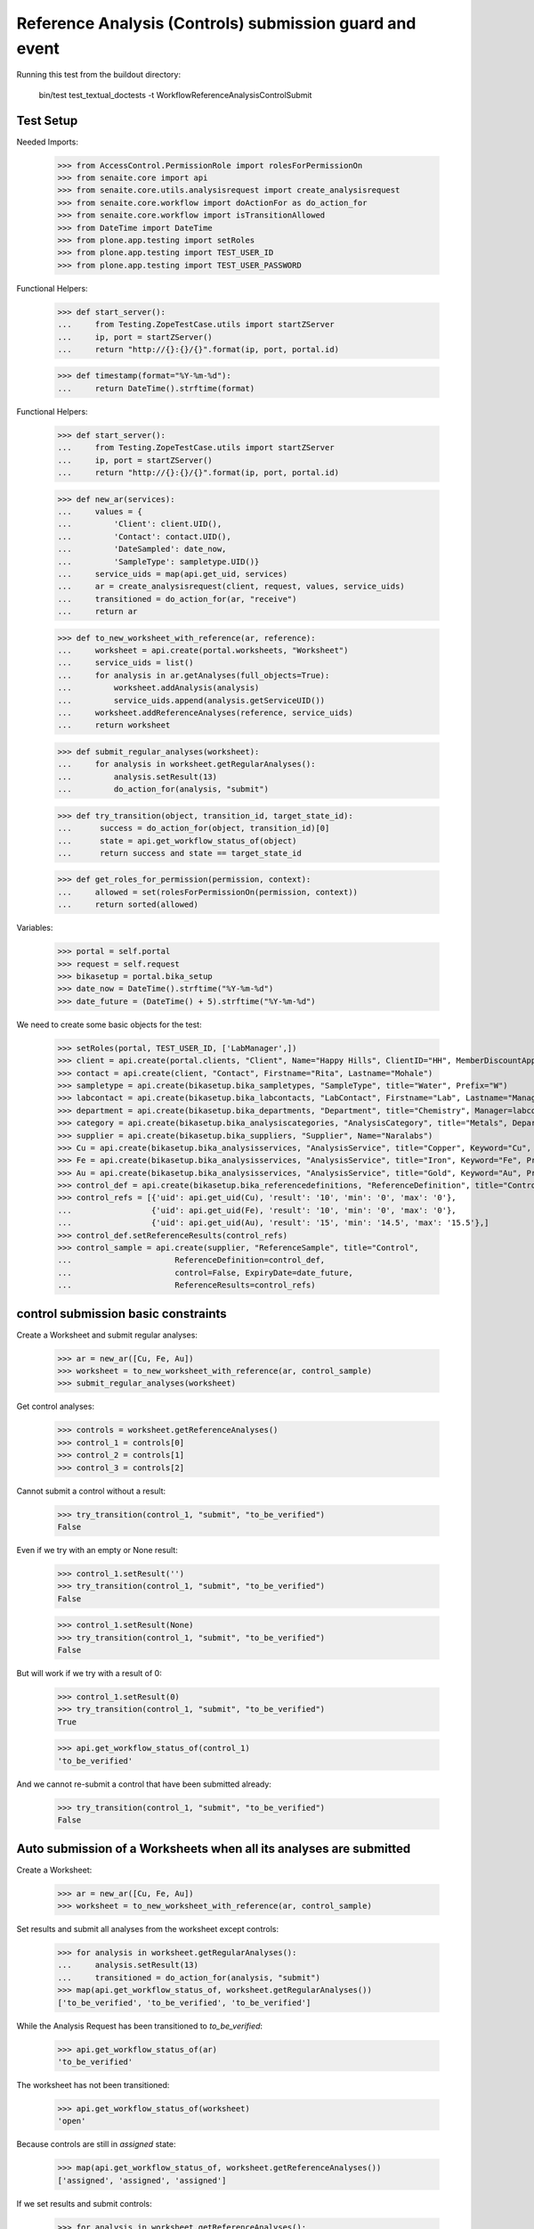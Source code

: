 Reference Analysis (Controls) submission guard and event
========================================================

Running this test from the buildout directory:

    bin/test test_textual_doctests -t WorkflowReferenceAnalysisControlSubmit


Test Setup
----------

Needed Imports:

    >>> from AccessControl.PermissionRole import rolesForPermissionOn
    >>> from senaite.core import api
    >>> from senaite.core.utils.analysisrequest import create_analysisrequest
    >>> from senaite.core.workflow import doActionFor as do_action_for
    >>> from senaite.core.workflow import isTransitionAllowed
    >>> from DateTime import DateTime
    >>> from plone.app.testing import setRoles
    >>> from plone.app.testing import TEST_USER_ID
    >>> from plone.app.testing import TEST_USER_PASSWORD

Functional Helpers:

    >>> def start_server():
    ...     from Testing.ZopeTestCase.utils import startZServer
    ...     ip, port = startZServer()
    ...     return "http://{}:{}/{}".format(ip, port, portal.id)

    >>> def timestamp(format="%Y-%m-%d"):
    ...     return DateTime().strftime(format)

Functional Helpers:

    >>> def start_server():
    ...     from Testing.ZopeTestCase.utils import startZServer
    ...     ip, port = startZServer()
    ...     return "http://{}:{}/{}".format(ip, port, portal.id)

    >>> def new_ar(services):
    ...     values = {
    ...         'Client': client.UID(),
    ...         'Contact': contact.UID(),
    ...         'DateSampled': date_now,
    ...         'SampleType': sampletype.UID()}
    ...     service_uids = map(api.get_uid, services)
    ...     ar = create_analysisrequest(client, request, values, service_uids)
    ...     transitioned = do_action_for(ar, "receive")
    ...     return ar

    >>> def to_new_worksheet_with_reference(ar, reference):
    ...     worksheet = api.create(portal.worksheets, "Worksheet")
    ...     service_uids = list()
    ...     for analysis in ar.getAnalyses(full_objects=True):
    ...         worksheet.addAnalysis(analysis)
    ...         service_uids.append(analysis.getServiceUID())
    ...     worksheet.addReferenceAnalyses(reference, service_uids)
    ...     return worksheet

    >>> def submit_regular_analyses(worksheet):
    ...     for analysis in worksheet.getRegularAnalyses():
    ...         analysis.setResult(13)
    ...         do_action_for(analysis, "submit")

    >>> def try_transition(object, transition_id, target_state_id):
    ...      success = do_action_for(object, transition_id)[0]
    ...      state = api.get_workflow_status_of(object)
    ...      return success and state == target_state_id

    >>> def get_roles_for_permission(permission, context):
    ...     allowed = set(rolesForPermissionOn(permission, context))
    ...     return sorted(allowed)

Variables:

    >>> portal = self.portal
    >>> request = self.request
    >>> bikasetup = portal.bika_setup
    >>> date_now = DateTime().strftime("%Y-%m-%d")
    >>> date_future = (DateTime() + 5).strftime("%Y-%m-%d")

We need to create some basic objects for the test:

    >>> setRoles(portal, TEST_USER_ID, ['LabManager',])
    >>> client = api.create(portal.clients, "Client", Name="Happy Hills", ClientID="HH", MemberDiscountApplies=True)
    >>> contact = api.create(client, "Contact", Firstname="Rita", Lastname="Mohale")
    >>> sampletype = api.create(bikasetup.bika_sampletypes, "SampleType", title="Water", Prefix="W")
    >>> labcontact = api.create(bikasetup.bika_labcontacts, "LabContact", Firstname="Lab", Lastname="Manager")
    >>> department = api.create(bikasetup.bika_departments, "Department", title="Chemistry", Manager=labcontact)
    >>> category = api.create(bikasetup.bika_analysiscategories, "AnalysisCategory", title="Metals", Department=department)
    >>> supplier = api.create(bikasetup.bika_suppliers, "Supplier", Name="Naralabs")
    >>> Cu = api.create(bikasetup.bika_analysisservices, "AnalysisService", title="Copper", Keyword="Cu", Price="15", Category=category.UID(), Accredited=True)
    >>> Fe = api.create(bikasetup.bika_analysisservices, "AnalysisService", title="Iron", Keyword="Fe", Price="10", Category=category.UID())
    >>> Au = api.create(bikasetup.bika_analysisservices, "AnalysisService", title="Gold", Keyword="Au", Price="20", Category=category.UID())
    >>> control_def = api.create(bikasetup.bika_referencedefinitions, "ReferenceDefinition", title="Control definition")
    >>> control_refs = [{'uid': api.get_uid(Cu), 'result': '10', 'min': '0', 'max': '0'},
    ...                 {'uid': api.get_uid(Fe), 'result': '10', 'min': '0', 'max': '0'},
    ...                 {'uid': api.get_uid(Au), 'result': '15', 'min': '14.5', 'max': '15.5'},]
    >>> control_def.setReferenceResults(control_refs)
    >>> control_sample = api.create(supplier, "ReferenceSample", title="Control",
    ...                      ReferenceDefinition=control_def,
    ...                      control=False, ExpiryDate=date_future,
    ...                      ReferenceResults=control_refs)

control submission basic constraints
------------------------------------

Create a Worksheet and submit regular analyses:

    >>> ar = new_ar([Cu, Fe, Au])
    >>> worksheet = to_new_worksheet_with_reference(ar, control_sample)
    >>> submit_regular_analyses(worksheet)

Get control analyses:

    >>> controls = worksheet.getReferenceAnalyses()
    >>> control_1 = controls[0]
    >>> control_2 = controls[1]
    >>> control_3 = controls[2]

Cannot submit a control without a result:

    >>> try_transition(control_1, "submit", "to_be_verified")
    False

Even if we try with an empty or None result:

    >>> control_1.setResult('')
    >>> try_transition(control_1, "submit", "to_be_verified")
    False

    >>> control_1.setResult(None)
    >>> try_transition(control_1, "submit", "to_be_verified")
    False

But will work if we try with a result of 0:

    >>> control_1.setResult(0)
    >>> try_transition(control_1, "submit", "to_be_verified")
    True

    >>> api.get_workflow_status_of(control_1)
    'to_be_verified'

And we cannot re-submit a control that have been submitted already:

    >>> try_transition(control_1, "submit", "to_be_verified")
    False


Auto submission of a Worksheets when all its analyses are submitted
-------------------------------------------------------------------

Create a Worksheet:

    >>> ar = new_ar([Cu, Fe, Au])
    >>> worksheet = to_new_worksheet_with_reference(ar, control_sample)

Set results and submit all analyses from the worksheet except controls:

    >>> for analysis in worksheet.getRegularAnalyses():
    ...     analysis.setResult(13)
    ...     transitioned = do_action_for(analysis, "submit")
    >>> map(api.get_workflow_status_of, worksheet.getRegularAnalyses())
    ['to_be_verified', 'to_be_verified', 'to_be_verified']

While the Analysis Request has been transitioned to `to_be_verified`:

    >>> api.get_workflow_status_of(ar)
    'to_be_verified'

The worksheet has not been transitioned:

    >>> api.get_workflow_status_of(worksheet)
    'open'

Because controls are still in `assigned` state:

    >>> map(api.get_workflow_status_of, worksheet.getReferenceAnalyses())
    ['assigned', 'assigned', 'assigned']

If we set results and submit controls:

    >>> for analysis in worksheet.getReferenceAnalyses():
    ...     analysis.setResult(0)
    ...     transitioned = do_action_for(analysis, "submit")
    >>> map(api.get_workflow_status_of, worksheet.getReferenceAnalyses())
    ['to_be_verified', 'to_be_verified', 'to_be_verified']

The worksheet will automatically be submitted too:

    >>> api.get_workflow_status_of(worksheet)
    'to_be_verified'


Submission of controls with interim fields set
----------------------------------------------

Set interims to the analysis `Au`:

    >>> Au.setInterimFields([
    ...     {"keyword": "interim_1", "title": "Interim 1",},
    ...     {"keyword": "interim_2", "title": "Interim 2",}])

Create a Worksheet and submit regular analyses:

    >>> ar = new_ar([Au])
    >>> worksheet = to_new_worksheet_with_reference(ar, control_sample)
    >>> submit_regular_analyses(worksheet)

Get control analyses:

    >>> control = worksheet.getReferenceAnalyses()[0]

Cannot submit if no result is set:

    >>> try_transition(control, "submit", "to_be_verified")
    False

But even if we set a result, we cannot submit because interims are missing:

    >>> control.setResult(12)
    >>> control.getResult()
    '12'

    >>> try_transition(control, "submit", "to_be_verified")
    False

So, if the control has interims defined, all them are required too:

    >>> control.setInterimValue("interim_1", 15)
    >>> control.getInterimValue("interim_1")
    '15'

    >>> control.getInterimValue("interim_2")
    ''

    >>> try_transition(control, "submit", "to_be_verified")
    False

Even if we set a non-valid (None, empty) value to an interim:

    >>> control.setInterimValue("interim_2", None)
    >>> control.getInterimValue("interim_2")
    ''

    >>> try_transition(control, "submit", "to_be_verified")
    False

    >>> control.setInterimValue("interim_2", '')
    >>> control.getInterimValue("interim_2")
    ''

    >>> try_transition(control, "submit", "to_be_verified")
    False

But it will work if the value is 0:

    >>> control.setInterimValue("interim_2", 0)
    >>> control.getInterimValue("interim_2")
    '0'

    >>> try_transition(control, "submit", "to_be_verified")
    True

    >>> api.get_workflow_status_of(control)
    'to_be_verified'

Might happen the other way round. We set interims but not a result:

    >>> ar = new_ar([Au])
    >>> worksheet = to_new_worksheet_with_reference(ar, control_sample)
    >>> submit_regular_analyses(worksheet)
    >>> control = worksheet.getReferenceAnalyses()[0]
    >>> control.setInterimValue("interim_1", 10)
    >>> control.setInterimValue("interim_2", 20)
    >>> try_transition(control, "submit", "to_be_verified")
    False

Still, the result is required:

    >>> control.setResult(12)
    >>> try_transition(control, "submit", "to_be_verified")
    True

    >>> api.get_workflow_status_of(control)
    'to_be_verified'


Submission of control analysis with interim calculation
-------------------------------------------------------

If a control analysis have a calculation assigned, the result will be calculated
automatically based on the calculation. If the calculation have interims set,
only those that do not have a default value set will be required.

Prepare the calculation and set the calculation to analysis `Au`:

    >>> Au.setInterimFields([])
    >>> calc = api.create(bikasetup.bika_calculations, 'Calculation', title='Test Calculation')
    >>> interim_1 = {'keyword': 'IT1', 'title': 'Interim 1', 'value': 10}
    >>> interim_2 = {'keyword': 'IT2', 'title': 'Interim 2', 'value': 2}
    >>> interim_3 = {'keyword': 'IT3', 'title': 'Interim 3', 'value': ''}
    >>> interim_4 = {'keyword': 'IT4', 'title': 'Interim 4', 'value': None}
    >>> interim_5 = {'keyword': 'IT5', 'title': 'Interim 5'}
    >>> interims = [interim_1, interim_2, interim_3, interim_4, interim_5]
    >>> calc.setInterimFields(interims)
    >>> calc.setFormula("[IT1]+[IT2]+[IT3]+[IT4]+[IT5]")
    >>> Au.setCalculation(calc)

Create a Worksheet with control:

    >>> ar = new_ar([Au])
    >>> worksheet = to_new_worksheet_with_reference(ar, control_sample)

Cannot submit if no result is set

    >>> control = worksheet.getReferenceAnalyses()[0]
    >>> try_transition(control, "submit", "to_be_verified")
    False

TODO This should not be like this, but the calculation is performed by
`ajaxCalculateAnalysisEntry`. The calculation logic must be moved to
'api.analysis.calculate`:

    >>> control.setResult(34)

Set a value for interim IT5:

    >>> control.setInterimValue("IT5", 5)

Cannot transition because IT3 and IT4 have None/empty values as default:

    >>> try_transition(control, "submit", "to_be_verified")
    False

Let's set a value for those interims:

    >>> control.setInterimValue("IT3", 3)
    >>> try_transition(control, "submit", "to_be_verified")
    False

    >>> control.setInterimValue("IT4", 4)

Since interims IT1 and IT2 have default values set, the analysis will submit:

    >>> try_transition(control, "submit", "to_be_verified")
    True

    >>> api.get_workflow_status_of(control)
    'to_be_verified'


Submission of controls with dependencies
----------------------------------------

controls with dependencies are not allowed. controls can only be created
from analyses without dependents.

TODO Might we consider to allow the creation of controls with dependencies?

Reset the interim fields for analysis `Au`:

    >>> Au.setInterimFields([])

Prepare a calculation that depends on `Cu` and assign it to `Fe` analysis:

    >>> calc_fe = api.create(bikasetup.bika_calculations, 'Calculation', title='Calc for Fe')
    >>> calc_fe.setFormula("[Cu]*10")
    >>> Fe.setCalculation(calc_fe)

Prepare a calculation that depends on `Fe` and assign it to `Au` analysis:

    >>> calc_au = api.create(bikasetup.bika_calculations, 'Calculation', title='Calc for Au')
    >>> interim_1 = {'keyword': 'IT1', 'title': 'Interim 1'}
    >>> calc_au.setInterimFields([interim_1])
    >>> calc_au.setFormula("([IT1]+[Fe])/2")
    >>> Au.setCalculation(calc_au)

Create an Analysis Request:

    >>> ar = new_ar([Cu, Fe, Au])

Create a Worksheet with control:

    >>> worksheet = to_new_worksheet_with_reference(ar, control_sample)
    >>> analyses = worksheet.getRegularAnalyses()

Only one control created for `Cu`, cause is the only analysis that does not
have dependents:

    >>> controls = worksheet.getReferenceAnalyses()
    >>> len(controls) == 1
    True

    >>> control = controls[0]
    >>> control.getKeyword()
    'Cu'

TODO This should not be like this, but the calculation is performed by
`ajaxCalculateAnalysisEntry`. The calculation logic must be moved to
'api.analysis.calculate`:

    >>> control.setResult(0)

Cannot submit routine `Fe` cause there is no result for routine analysis `Cu`
and the control of `Cu` cannot be used as a dependent:

    >>> fe_analysis = filter(lambda an: an.getKeyword()=="Fe", analyses)[0]
    >>> try_transition(fe_analysis, "submit", "to_be_verified")
    False


Check permissions for Submit transition
---------------------------------------

Create a Worksheet and submit regular analyses:

    >>> ar = new_ar([Cu])
    >>> worksheet = to_new_worksheet_with_reference(ar, control_sample)
    >>> submit_regular_analyses(worksheet)

Set a result:

    >>> control = worksheet.getReferenceAnalyses()[0]
    >>> control.setResult(23)

Exactly these roles can submit:

    >>> get_roles_for_permission("senaite.core: Edit Results", control)
    ['Analyst', 'LabManager', 'Manager']

And these roles can view results:

    >>> get_roles_for_permission("senaite.core: View Results", control)
    ['Analyst', 'LabClerk', 'LabManager', 'Manager', 'RegulatoryInspector']

Current user can submit because has the `LabManager` role:

    >>> isTransitionAllowed(control, "submit")
    True

But cannot for other roles:

    >>> setRoles(portal, TEST_USER_ID, ['Authenticated', 'LabClerk', 'RegulatoryInspector', 'Sampler'])
    >>> isTransitionAllowed(control, "submit")
    False

Even if is `Owner`

    >>> setRoles(portal, TEST_USER_ID, ['Owner'])
    >>> isTransitionAllowed(control, "submit")
    False

And Clients cannot neither:

    >>> setRoles(portal, TEST_USER_ID, ['Client'])
    >>> isTransitionAllowed(control, "submit")
    False

Reset the roles for current user:

    >>> setRoles(portal, TEST_USER_ID, ['LabManager',])
